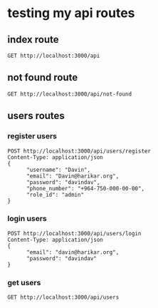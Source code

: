 * testing my api routes

** index route

#+BEGIN_SRC restclient
GET http://localhost:3000/api
#+END_SRC

#+RESULTS:
#+BEGIN_SRC js
<h1>This is the index page!</h1>
// GET http://localhost:3000/api
// HTTP/1.1 200 OK
// Date: Sun, 24 Sep 2023 07:15:28 GMT
// Transfer-Encoding: chunked
// Server: Jetty(9.4.31.v20200723)
// Request duration: 0.168636s
#+END_SRC

** not found route
#+BEGIN_SRC restclient
GET http://localhost:3000/api/not-found
#+END_SRC

#+RESULTS:
#+BEGIN_SRC html
<html>
<head>
<meta http-equiv="Content-Type" content="text/html;charset=utf-8"/>
<title>Error 500 java.lang.IllegalArgumentException: No implementation of method: :write-body-to-stream of protocol: #&apos;ring.core.protocols/StreamableResponseBody found for class: clojure.lang.PersistentArrayMap</title>
</head>
<body><h2>HTTP ERROR 500 java.lang.IllegalArgumentException: No implementation of method: :write-body-to-stream of protocol: #&apos;ring.core.protocols/StreamableResponseBody found for class: clojure.lang.PersistentArrayMap</h2>
<table>
<tr><th>URI:</th><td>/api/not-found</td></tr>
<tr><th>STATUS:</th><td>500</td></tr>
<tr><th>MESSAGE:</th><td>java.lang.IllegalArgumentException: No implementation of method: :write-body-to-stream of protocol: #&apos;ring.core.protocols/StreamableResponseBody found for class: clojure.lang.PersistentArrayMap</td></tr>
<tr><th>SERVLET:</th><td>-</td></tr>
<tr><th>CAUSED BY:</th><td>java.lang.IllegalArgumentException: No implementation of method: :write-body-to-stream of protocol: #&apos;ring.core.protocols/StreamableResponseBody found for class: clojure.lang.PersistentArrayMap</td></tr>
</table>
<h3>Caused by:</h3><pre>java.lang.IllegalArgumentException: No implementation of method: :write-body-to-stream of protocol: #&apos;ring.core.protocols/StreamableResponseBody found for class: clojure.lang.PersistentArrayMap
	at clojure.core$_cache_protocol_fn.invokeStatic(core_deftype.clj:583)
	at clojure.core$_cache_protocol_fn.invoke(core_deftype.clj:575)
	at ring.core.protocols$eval9082$fn__9083$G__9073__9092.invoke(protocols.clj:8)
	at ring.util.servlet$update_servlet_response.invokeStatic(servlet.clj:108)
	at ring.util.servlet$update_servlet_response.invoke(servlet.clj:93)
	at ring.util.servlet$update_servlet_response.invokeStatic(servlet.clj:97)
	at ring.util.servlet$update_servlet_response.invoke(servlet.clj:93)
	at ring.adapter.jetty$proxy_handler$fn__9211.invoke(jetty.clj:28)
	at ring.adapter.jetty.proxy$org.eclipse.jetty.server.handler.AbstractHandler$ff19274a.handle(Unknown Source)
	at org.eclipse.jetty.server.handler.HandlerWrapper.handle(HandlerWrapper.java:127)
	at org.eclipse.jetty.server.Server.handle(Server.java:501)
	at org.eclipse.jetty.server.HttpChannel.lambda$handle$1(HttpChannel.java:383)
	at org.eclipse.jetty.server.HttpChannel.dispatch(HttpChannel.java:556)
	at org.eclipse.jetty.server.HttpChannel.handle(HttpChannel.java:375)
	at org.eclipse.jetty.server.HttpConnection.onFillable(HttpConnection.java:273)
	at org.eclipse.jetty.io.AbstractConnection$ReadCallback.succeeded(AbstractConnection.java:311)
	at org.eclipse.jetty.io.FillInterest.fillable(FillInterest.java:105)
	at org.eclipse.jetty.io.ChannelEndPoint$1.run(ChannelEndPoint.java:104)
	at org.eclipse.jetty.util.thread.QueuedThreadPool.runJob(QueuedThreadPool.java:806)
	at org.eclipse.jetty.util.thread.QueuedThreadPool$Runner.run(QueuedThreadPool.java:938)
	at java.base/java.lang.Thread.run(Thread.java:833)
</pre>
<hr><a href="http://eclipse.org/jetty">Powered by Jetty:// 9.4.31.v20200723</a><hr/>

</body>
</html>

<!-- GET http://localhost:3000/api/not-found -->
<!-- HTTP/1.1 500 Server Error -->
<!-- Cache-Control: must-revalidate,no-cache,no-store -->
<!-- Content-Type: text/html;charset=iso-8859-1 -->
<!-- Content-Length: 3075 -->
<!-- Connection: close -->
<!-- Server: Jetty(9.4.31.v20200723) -->
<!-- Request duration: 0.183025s -->
#+END_SRC



** users routes
*** register users
#+BEGIN_SRC  restclient
  POST http://localhost:3000/api/users/register
  Content-Type: application/json
  {
        "username": "Davin",
        "email": "Davin@harikar.org",
        "password": "davindav",
        "phone_number": "+964-750-000-00-00",
        "role_id": "admin"
  }
#+END_SRC

#+RESULTS:
#+BEGIN_SRC js
{
  "success": "user Davin was created succesfully"
}
// POST http://localhost:3000/api/users/register
// HTTP/1.1 201 Created
// Date: Sun, 24 Sep 2023 09:57:15 GMT
// Content-Type: application/json;charset=utf-8
// Content-Length: 48
// Server: Jetty(9.4.31.v20200723)
// Request duration: 2.552597s
#+END_SRC


*** login users
#+BEGIN_SRC  restclient
POST http://localhost:3000/api/users/login
Content-Type: application/json
{
      "email": "davin@harikar.org",
      "password": "davindav"
}
#+END_SRC

#+RESULTS:
#+BEGIN_SRC js
{
  "user": {
    "id": "3daa494a-37fb-4710-90bd-34e2872fd63by",
    "username": "Davin",
    "email": "Davin@harikar.org",
    "phone_number": null,
    "roles": []
  }
}
// POST http://localhost:3000/api/users/login
// HTTP/1.1 200 OK
// Date: Sun, 24 Sep 2023 07:16:09 GMT
// Content-Type: application/json;charset=utf-8
// Content-Length: 132
// Server: Jetty(9.4.31.v20200723)
// Request duration: 1.598765s
#+END_SRC


*** get users
#+BEGIN_SRC restclient
GET http://localhost:3000/api/users
#+END_SRC

#+RESULTS:
#+BEGIN_SRC js
{
  "users": [
    {
      "id": "3daa494a-37fb-4710-90bd-34e2872fd63b",
      "username": "Davin",
      "email": "Davin@harikar.org"
    },
    {
      "id": "7547faa0-a551-4392-a3dc-04317cb587e9",
      "username": "mane",
      "email": "mane@email.com"
    }
  ]
}
// GET http://localhost:3000/api/users
// HTTP/1.1 200 OK
// Date: Sun, 24 Sep 2023 07:16:30 GMT
// Content-Type: application/json;charset=utf-8
// Content-Length: 193
// Server: Jetty(9.4.31.v20200723)
// Request duration: 0.701673s
#+END_SRC
